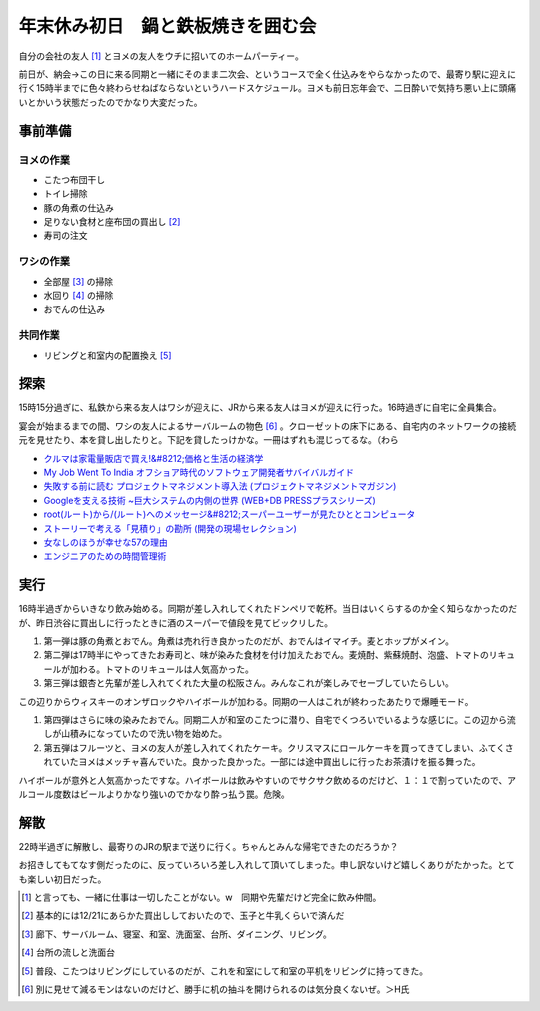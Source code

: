 年末休み初日　鍋と鉄板焼きを囲む会
==================================

自分の会社の友人 [#]_ とヨメの友人をウチに招いてのホームパーティー。

前日が、納会→この日に来る同期と一緒にそのまま二次会、というコースで全く仕込みをやらなかったので、最寄り駅に迎えに行く15時半までに色々終わらせねばならないというハードスケジュール。ヨメも前日忘年会で、二日酔いで気持ち悪い上に頭痛いとかいう状態だったのでかなり大変だった。


事前準備
--------



ヨメの作業
^^^^^^^^^^


* こたつ布団干し

* トイレ掃除

* 豚の角煮の仕込み

* 足りない食材と座布団の買出し [#]_ 

* 寿司の注文


ワシの作業
^^^^^^^^^^


* 全部屋 [#]_ の掃除

* 水回り [#]_ の掃除

* おでんの仕込み


共同作業
^^^^^^^^


* リビングと和室内の配置換え [#]_ 




探索
----


15時15分過ぎに、私鉄から来る友人はワシが迎えに、JRから来る友人はヨメが迎えに行った。16時過ぎに自宅に全員集合。

宴会が始まるまでの間、ワシの友人によるサーバルームの物色 [#]_ 。クローゼットの床下にある、自宅内のネットワークの接続元を見せたり、本を貸し出したりと。下記を貸したっけかな。一冊はずれも混じってるな。（わら

*  `クルマは家電量販店で買え!&#8212;価格と生活の経済学 <http://www.amazon.co.jp/exec/obidos/ASIN/4478007519/palmtb-22/ref=nosim/>`_ 

*  `My Job Went To India オフショア時代のソフトウェア開発者サバイバルガイド <http://www.amazon.co.jp/exec/obidos/ASIN/4274066592/palmtb-22/ref=nosim/>`_ 

*  `失敗する前に読む プロジェクトマネジメント導入法 (プロジェクトマネジメントマガジン) <http://www.amazon.co.jp/exec/obidos/ASIN/479810986X/palmtb-22/ref=nosim/>`_ 

*  `Googleを支える技術 ~巨大システムの内側の世界 (WEB+DB PRESSプラスシリーズ) <http://www.amazon.co.jp/exec/obidos/ASIN/4774134325/palmtb-22/ref=nosim/>`_ 

*  `root(ルート)から/(ルート)へのメッセージ&#8212;スーパーユーザーが見たひととコンピュータ <http://www.amazon.co.jp/exec/obidos/ASIN/4756107869/palmtb-22/ref=nosim/>`_ 

*  `ストーリーで考える「見積り」の勘所 (開発の現場セレクション) <http://www.amazon.co.jp/exec/obidos/ASIN/4798116157/palmtb-22/ref=nosim/>`_ 

*  `女なしのほうが幸せな57の理由 <http://www.amazon.co.jp/exec/obidos/ASIN/4794213670/palmtb-22/ref=nosim/>`_ 

*  `エンジニアのための時間管理術 <http://www.amazon.co.jp/exec/obidos/ASIN/4873113075/palmtb-22/ref=nosim/>`_ 






実行
----


16時半過ぎからいきなり飲み始める。同期が差し入れしてくれたドンペリで乾杯。当日はいくらするのか全く知らなかったのだが、昨日渋谷に買出しに行ったときに酒のスーパーで値段を見てビックリした。

#. 第一弾は豚の角煮とおでん。角煮は売れ行き良かったのだが、おでんはイマイチ。麦とホップがメイン。

#. 第二弾は17時半にやってきたお寿司と、味が染みた食材を付け加えたおでん。麦焼酎、紫蘇焼酎、泡盛、トマトのリキュールが加わる。トマトのリキュールは人気高かった。

#. 第三弾は銀杏と先輩が差し入れてくれた大量の松阪さん。みんなこれが楽しみでセーブしていたらしい。


.. image:: /img/20081227181325.jpg

この辺りからウィスキーのオンザロックやハイボールが加わる。同期の一人はこれが終わったあたりで爆睡モード。

#. 第四弾はさらに味の染みたおでん。同期二人が和室のこたつに潜り、自宅でくつろいでいるような感じに。この辺から流しが山積みになっていたので洗い物を始めた。

#. 第五弾はフルーツと、ヨメの友人が差し入れてくれたケーキ。クリスマスにロールケーキを買ってきてしまい、ふてくされていたヨメはメッチャ喜んでいた。良かった良かった。一部には途中買出しに行ったお茶漬けを振る舞った。

ハイボールが意外と人気高かったですな。ハイボールは飲みやすいのでサクサク飲めるのだけど、１：１で割っていたので、アルコール度数はビールよりかなり強いのでかなり酔っ払う罠。危険。




解散
----


22時半過ぎに解散し、最寄りのJRの駅まで送りに行く。ちゃんとみんな帰宅できたのだろうか？



お招きしてもてなす側だったのに、反っていろいろ差し入れして頂いてしまった。申し訳ないけど嬉しくありがたかった。とても楽しい初日だった。




.. [#] と言っても、一緒に仕事は一切したことがない。w　同期や先輩だけど完全に飲み仲間。
.. [#] 基本的には12/21にあらかた買出ししておいたので、玉子と牛乳くらいで済んだ
.. [#] 廊下、サーバルーム、寝室、和室、洗面室、台所、ダイニング、リビング。
.. [#] 台所の流しと洗面台
.. [#] 普段、こたつはリビングにしているのだが、これを和室にして和室の平机をリビングに持ってきた。
.. [#] 別に見せて減るモンはないのだけど、勝手に机の抽斗を開けられるのは気分良くないぜ。＞H氏


.. author:: default
.. categories:: life
.. tags::
.. comments::
